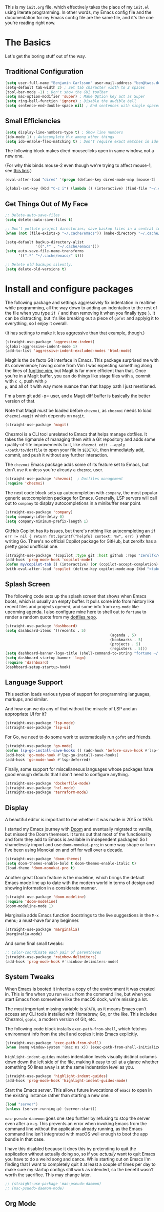 This is my =init.org= file, which effectively takes the place of my
=init.el= using literate programming. In other words, my Emacs config
file and the documentation for my Emacs config file are the same file,
and it's the one you're reading right now.

* The Basics

Let's get the boring stuff out of the way.

** Traditional Configuration

#+BEGIN_SRC emacs-lisp
  (setq user-full-name "Benjamin Carlsson" user-mail-address "ben@twos.dev")
  (setq-default tab-width 2) ; Set tab character width to 2 spaces
  (tool-bar-mode -1) ; Don't show the GUI toolbar
  (setq mac-option-modifier 'super) ; Make Option key act as Super
  (setq ring-bell-function 'ignore) ; Disable the audible bell
  (setq sentence-end-double-space nil) ; End sentences with single spaces, not double
#+END_SRC

** Small Efficiencies

#+BEGIN_SRC emacs-lisp
  (setq display-line-numbers-type t) ; Show line numbers
  (ido-mode 1) ; Autocomplete M-x among other things
  (setq ido-enable-flex-matching t) ; Don't require exact matches in ido-mode
#+END_SRC

The following block makes dired mouseclicks open in same window, not a new one.

(For why this binds mouse-2 even though we're trying to affect mouse-1, see [[https://emacs.stackexchange.com/questions/35536/dired-mouse-click-open-folder-in-the-same-window][this link]].)
  
#+BEGIN_SRC emacs-lisp
	(eval-after-load "dired" '(progn (define-key dired-mode-map [mouse-2] 'dired-mouse-find-file)))
#+END_SRC

#+BEGIN_SRC emacs-lisp
  (global-set-key (kbd "C-c i") (lambda () (interactive) (find-file "~/.config/emacs/init.el"))) ; Access init.el with C-c i
#+END_SRC

** Get Things Out of My Face

#+BEGIN_SRC emacs-lisp
  ;; Delete-auto-save-files
  (setq delete-auto-save-files t)

  ;; Don't pollute project directories; save backup files in a central location.
  (when (not (file-exists-p "~/.cache/emacs")) (make-directory "~/.cache/emacs"))

  (setq-default backup-directory-alist
                '((".*" . "~/.cache/emacs")))
  (setq auto-save-file-name-transforms
        '((".*" "~/.cache/emacs/" t)))

  ;; Delete old backups silently.
  (setq delete-old-versions t)
#+END_SRC

* Install and configure packages

The following package and settings aggressively fix indentation in
realtime while programming, all the way down to adding an indentation
to the rest of the file when you type ~if {~ and then removing it when
you finally type ~}~. It can be distracting, but it's like breaking
out a piece of =gofmt= and applyig it to everything, so I enjoy it
overall.

(It has settings to make it less aggressive than that example, though.)

#+BEGIN_SRC emacs-lisp
(straight-use-package 'aggressive-indent)
(global-aggressive-indent-mode 1)
(add-to-list 'aggressive-indent-excluded-modes 'html-mode)
#+END_SRC

Magit is the de facto Git interface in Emacs. This package surprised
me with its convenience; having come from Vim I was expecting
something along the lines of [[https://github.com/tpope/vim-fugitive][fugitive.vim]], but Magit is far more
efficient than that. Once you're in a Magit buffer, you can do
things like stage files with =s=, commit with =c c=, push with =p
p=, and all of it with way more nuance than that happy path I just
mentioned.

I'm a born git add -p= user, and a Magit diff buffer is basically the
better version of that.

Note that Magit /must/ be loaded before =chezmoi=, as =chezmoi= needs
to load =chezmoi-magit= which depends on =magit=.

#+BEGIN_SRC emacs-lisp
(straight-use-package 'magit)
#+END_SRC

Chezmoi is a CLI tool unrelated to Emacs that helps manage
dotfiles. It takes the rigmarole of managing them with a Git
repository and adds some quality-of-life improvements to it, like
~chezmoi edit --apply ~/path/to/dotfile~ to open your file in
=$EDITOR=, then immediately add, commit, and push it without any
further interaction.

The =chezmoi= Emacs package adds some of its feature set to Emacs, but
don't use it unless you're already a =chezmoi= user.

#+BEGIN_SRC emacs-lisp
(straight-use-package 'chezmoi)  ; Dotfiles management
(require 'chezmoi)
#+END_SRC

The next code block sets up autocompletion with =company=, the most
popular generic autocompletion package for Emacs. Generally, LSP
servers will call out to =company= to display autocompletions in a
minibuffer near point.

#+BEGIN_SRC emacs-lisp
(straight-use-package 'company)
(setq company-idle-delay 0)
(setq company-minimum-prefix-length 1)
#+END_SRC

GitHub Copilot has its issues, but there's nothing like autocompleting
an ~if err != nil { return fmt.Sprintf("helpful context: %w", err) }~
when writing Go. There's no official Copilot package for GitHub, but
zerolfx has a pretty good unofficial one.

#+BEGIN_SRC emacs-lisp
(straight-use-package '(copilot :type git :host github :repo "zerolfx/copilot.el" :files ("dist" "*.el")))
(add-hook 'prog-mode-hook 'copilot-mode)
(defun my/copilot-tab () (interactive) (or (copilot-accept-completion) (indent-for-tab-comment)))
(with-eval-after-load 'copilot (define-key copilot-mode-map (kbd "<tab>") #'my/copilot-tab))
#+END_SRC

** Splash Screen

The following code sets up the splash screen that shows when Emacs
boots, which is usually an empty buffer. It pulls some info from
history like recent files and projects opened, and some info from
=org-mode= like upcoming agenda. I also configure mine here to shell
out to =fortune= to render a random quote from my [[https://github.com/glacials/dotfiles][dotfiles repo]].

#+BEGIN_SRC emacs-lisp
(straight-use-package 'dashboard)
(setq dashboard-items '((recents . 5)
												(agenda . 5)
												(bookmarks . 5)
												(projects . 5)
												(registers . 5)))
(setq dashboard-banner-logo-title (shell-command-to-string "fortune ~/.config/fortune"))
(setq dashboard-startup-banner 'logo)
(require 'dashboard)
(dashboard-setup-startup-hook)
#+END_SRC

** Language Support

This section loads various types of support for programming languages, markups, and similar.

And how can we do any of that without the miracle of LSP and an appropriate UI for it?

#+BEGIN_SRC emacs-lisp
(straight-use-package 'lsp-mode)
(straight-use-package 'lsp-ui)
#+END_SRC

For Go, we need to do some work to automatically run =gofmt= and friends.

#+BEGIN_SRC emacs-lisp
  (straight-use-package 'go-mode)
  (defun lsp-go-install-save-hooks () (add-hook 'before-save-hook #'lsp-format-buffer t t) (add-hook 'before-save-hook #'lsp-organize-imports t t))
  (add-hook 'go-mode-hook #'lsp-go-install-save-hooks)
  (add-hook 'go-mode-hook #'lsp-deferred)
#+END_SRC

Finally, some support for miscellaneous languages whose packages have
good enough defaults that I don't need to configure anything.

#+BEGIN_SRC emacs-lisp
  (straight-use-package 'dockerfile-mode)
  (straight-use-package 'hcl-mode)
  (straight-use-package 'terraform-mode)
#+END_SRC

** Display

A beautiful editor is important to me whether it was made in 2015 or 1976.

I started my Emacs journey with [[https://doomemacs.org][Doom]] and eventually migrated to
vanilla, but missed the Doom themeset. It turns out that most of the
functionality and form they add to Emacs is available in independent
packages! So I shamelessly import and use =doom-monokai-pro=; in some
way shape or form I've been using Monokai on and off for well over a
decade.

#+BEGIN_SRC emacs-lisp
  (straight-use-package 'doom-themes)
  (setq doom-themes-enable-bold t doom-themes-enable-italic t)
  (load-theme 'doom-monokai-pro t)
#+END_SRC

Another great Doom feature is the modeline, which brings the default
Emacs mode line up to date with the modern world in terms of design
and showing information in a considerate manner.

#+BEGIN_SRC emacs-lisp
  (straight-use-package 'doom-modeline)
  (require 'doom-modeline)
  (doom-modeline-mode 1)
#+END_SRC

Marginalia adds Emacs function docstrings to the live suggestions in
the =M-x= menu; a must-have for any beginner.

#+BEGIN_SRC emacs-lisp
  (straight-use-package 'marginalia)
  (marginalia-mode)
#+END_SRC

And some final small tweaks:

#+BEGIN_SRC emacs-lisp
  ;; Color-coordinate each pair of parentheses
  (straight-use-package 'rainbow-delimiters)
  (add-hook 'prog-mode-hook #'rainbow-delimiters-mode)
#+END_SRC

** System Tweaks

When Emacs is booted it inherits a copy of the environment it was
created in. This is fine when you run =emacs= from the command line,
but when you start Emacs from somewhere like the macOS dock, we're missing a lot.

The most important missing variable is =$PATH=, as it means Emacs
can't access any CLI tools installed with Homebrew, Go, or the
like. This includes Chezmoi, =gopls=, a modern version of Git, etc.

The following code block installs =exec-path-from-shell=, which
fetches environment info from the shell and copies it into Emacs
explicitly.

#+BEGIN_SRC emacs-lisp
  (straight-use-package 'exec-path-from-shell)
  (when (memq window-system '(mac ns x)) (exec-path-from-shell-initialize))
#+END_SRC

=highlight-indent-guides= makes indentation levels visually distinct
columns down down the left side of the file, making it easy to tell at
a glance whether something 50 lines away is at the same indentation
level as you.

#+BEGIN_SRC emacs-lisp
  (straight-use-package 'highlight-indent-guides)
  (add-hook 'prog-mode-hook 'highlight-indent-guides-mode)
#+END_SRC

Start the Emacs server. This allows future invocations of =emacs= to
open in the existing instance rather than starting a new one.

#+BEGIN_SRC emacs-lisp
  (load "server")
  (unless (server-running-p) (server-start))
#+END_SRC

=mac-pseudo-daaemon= goes one step further by refusing to stop the
server even after a =⌘-q=. This prevents an error when invoking Emacs
from the command line without the application already running, as the
Emacs command line isn't integrated with macOS well enough to boot the
app bundle in that case.

I have this disabled because it does this by pretending to quit the
application without actually doing so, so if you /actually/ want to
quit Emacs you have to do a weird song and dance. While starting out
on Emacs I'm finding that I want to completely quit it at least a
couple of times per day to make sure my startup configs still work as
intended, so the benefit wasn't worth the sacrifice. This may change
later.

#+BEGIN_SRC emacs-lisp
  ;; (straight-use-package 'mac-pseudo-daemon)
  ;; (mac-psuedo-daemon-mode)
#+END_SRC

** Org Mode

Org Mode has already been loaded by the =straight.el= package in
=init.el=, so we don't need to do that here. Let's set up the rest of
Org.

First, we'll set up some basic configuration.

#+BEGIN_SRC emacs-lisp
  (setq org-directory "~/org")
  (setq org-default-notes-file (concat org-directory "/notes.org"))
  (setq org-agenda-files '("~/org/notes.org"))
#+END_SRC

And clean it up visually. Hide the first n-1 stars on level n headlines:

#+BEGIN_SRC emacs-lisp
  (setq org-startup-indented t)
#+END_SRC

Now, for some shortcuts to skip around Org Mode.

#+BEGIN_SRC emacs-lisp
  (global-set-key (kbd "C-c o") (lambda () (interactive) (find-file "~/org/notes.org"))) ; Access org-mode index with C-c o
#+END_SRC

Capture is a feature built into Org Mode that allows quick insertion
to your notes no matter what file you're currently editing. This code
block sets =C-c c= as a capture shortcut and defines a couple of
capture templates to choose from. Starting here, you'll see that my
preferred way of using Org to take notes is to have a giant date tree
in my main Org file that looks like this:

#+BEGIN_SRC org
  ,* Daily log
  ,** 2023
  ,*** 2023-02 February
  ,**** 2023-02-01 Wednesday
  ,***** Here lie notes for this day
  ,***** These notes might stay top-level
  ,****** Or be nested very deeply
  ,***** TODO And I'll probably have some tasks as well
  ,***** DONE Including finished ones
#+END_SRC

#+BEGIN_SRC emacs-lisp
  (global-set-key (kbd "C-c c") 'org-capture)
  (setq org-capture-templates
        '(("t" "Log a TODO entry" entry (file+olp+datetree "~/org/notes.org" "Daily log") "* TODO %?")
          ("h" "Log a new headline" entry (file+olp+datetree "~/org/notes.org" "Daily log") "* %?")))
#+END_SRC

By default, the Org refile command (=C-c C-w=) can only refile to
shallow headlines. I currently use headlines for just about every line
of notes I take from small jots to tasks to actual headlines, so it's
important for me to be able to refile to any depth.

(I'm trying to break this habit; I just don't have the foresight to
know when a note will need subnotes inside it or not. I'm also
confused about why Org only supports tasks in headlines by
default. Let me know if you can help me with either of these things.)

#+BEGIN_SRC emacs-lisp
  (setq org-refile-targets '((nil :maxlevel . 99) (org-agenda-files :maxlevel . 99)))
#+END_SRC

We'll also set up our preferred TODO keywords, and have Org autosave
our Org file whenever we update a TODO item.

#+BEGIN_SRC emacs-lisp
  (advice-add 'org-todo :after 'org-save-all-org-buffers)
  (setq org-todo-keywords '(
                            (sequence "TODO(t)" "STRT(s)" "BLKD(b)" "|" "DONE(d)" "CNCL(c)")
                            (sequence "[ ](T)" "[-](S)" "[?](B)" "|" "[X](D)" "[C](C)")
                            ))
#+END_SRC

It's time to get serious about the date tree. Because I'm always
logging notes for basically anything in a nested headline for today, I
want it to be super easy to get there. Capture helps us /put things/
there, but I often want to see the whole day's notes with context, or
edit previous entries, etc.

First, we'll define a function =datetree-dates= to generate the title
for today's date tree headline.

#+BEGIN_SRC emacs-lisp
  (defun datetree-dates ()
    (let (dates
          (day (string-to-number (format-time-string "%d")))
          (month (string-to-number (format-time-string "%m")))
          (year (string-to-number (format-time-string "%Y"))))
      (dotimes (i 365)
        (push (format-time-string "%F %A" (encode-time 1 1 0 (- day i) month year))
              dates))
      (nreverse dates)))
#+END_SRC

Then we'll define =datetree-jump= to jump to that item in the current
buffer's date tree.

 #+BEGIN_SRC emacs-lisp  
   (defun datetree-jump ()
     (interactive)
     (let ((point (point)))
       (catch 'found (goto-char (point-max))
              (while (outline-previous-heading)
                (let* ((hl (org-element-at-point))
                       (title (org-element-property :raw-value hl)))
                  (when (member title (datetree-dates))
                    (org-show-context)
                    (setq point (point))
                    (throw 'found t)))))
       (goto-char point)))
#+END_SRC

Then we'll wrap that with a new function =open-today= to open the
default Org file which has that date tree in it, then calls
=datetree-jump=.

#+BEGIN_SRC emacs-lisp
  (defun open-today () ; Open org file to today
    (interactive)
    (find-file org-default-notes-file)
    (datetree-jump))
#+END_SRC

Finally, we'll bring it all together with =C-c t= to open the default
Org file and jump to today.

#+BEGIN_SRC emacs-lisp
  (global-set-key (kbd "C-c t") 'open-today) ; Jump to today in the current buffer's datetree (using the above function) with C-c t
#+END_SRC

This last section of my Org config is still in progress, but the goal
is to get my calendar and email readable and writable inside Emacs.

#+BEGIN_SRC emacs-lisp
  (setq plstore-cache-passphrase-for-symmetric-encryption t) ; Required to not get prompted for Touch ID every boot
  (straight-use-package 'org-gcal)
  (setq org-gcal-client-id (string-trim (shell-command-to-string "op item get 'Emacs Google Client' --fields username"))
        org-gcal-client-secret (string-trim (shell-command-to-string "op item get 'Emacs Google Client' --fields password"))
        org-gcal-fetch-file-alist '(("ben@twos.dev" .  "~/org/schedule.org")))
  (require 'org-gcal)
#+END_SRC

** Project management

Because Emacs runs as a daemon with any number of frames connected to
it, it doesn't place the same emphasis on a working directory as
editors like Vim.

This makes things a bit sticky when e.g. trying to open a new file
while looking at =~/myproject/config/dev.yml=; you'd generally expect
the starting directory for the search to be =~/myproject=, but Emacs
instead starts at =~/myproject/config=, not knowing the difference in
significance between the two and being unable to lean on a stable
working directory.

[[https://github.com/bbatsov/projectile][=projectile=]] is a fantastic Emacs package that fixes this. At its most
basic level it brings a hidden Emacs feature (=project.el=) into the
limelight and attaches a bunch of modern quality-of-life features to
it. It uses a combination of autodetection and prompts to establish
what project a given file belongs to.

With that new relationship comes project-scoped commands and actions,
like fuzzy jump-to-file, jumping between a file and its counterpart
test file, closing every buffer for a project, etc.

#+BEGIN_SRC emacs-lisp
  (straight-use-package 'projectile)
  (require 'projectile)
  (define-key projectile-mode-map (kbd "s-p") 'projectile-command-map)
  (projectile-mode +1)
#+END_SRC

** Newbie Helpers

These packages help me out as a new Emacs user.

#+BEGIN_SRC emacs-lisp
  ;; Try out packages without installing them
  (straight-use-package 'try)

  ;; Show available key sequence paths forward in minibuffer
  (straight-use-package 'which-key)
  (which-key-mode)
#+END_SRC

** Modern Niceties

Generically allow saving minibuffer histories (e.g. frecency data) across restarts.

#+BEGIN_SRC emacs-lisp
(straight-use-package 'savehist) ; Save minibuffer histories; pairs with frecency of vertico
#+END_SRC

Make Emacs's undo feature more modern.

#+BEGIN_SRC emacs-lisp                                        
  (straight-use-package 'undo-fu)
  (global-unset-key (kbd "C-z"))
  (global-set-key (kbd "C-z")   'undo-fu-only-undo)
  (global-set-key (kbd "C-s-z") 'undo-fu-only-redo)
  (straight-use-package 'undo-fu-session)
  (undo-fu-session-global-mode)
#+END_SRC

Better (and better-looking) completion than Ido, the built-in fuzzy completion enginer:

#+BEGIN_SRC emacs-lisp
(straight-use-package 'vertico)
(vertico-mode)
#+END_SRC


